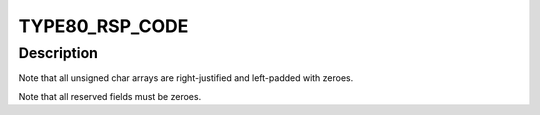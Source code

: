.. -*- coding: utf-8; mode: rst -*-
.. src-file: drivers/s390/crypto/zcrypt_cex2a.h

.. _`type80_rsp_code`:

TYPE80_RSP_CODE
===============

.. c:function::  TYPE80_RSP_CODE()

.. _`type80_rsp_code.description`:

Description
-----------

Note that all unsigned char arrays are right-justified and left-padded
with zeroes.

Note that all reserved fields must be zeroes.

.. This file was automatic generated / don't edit.

